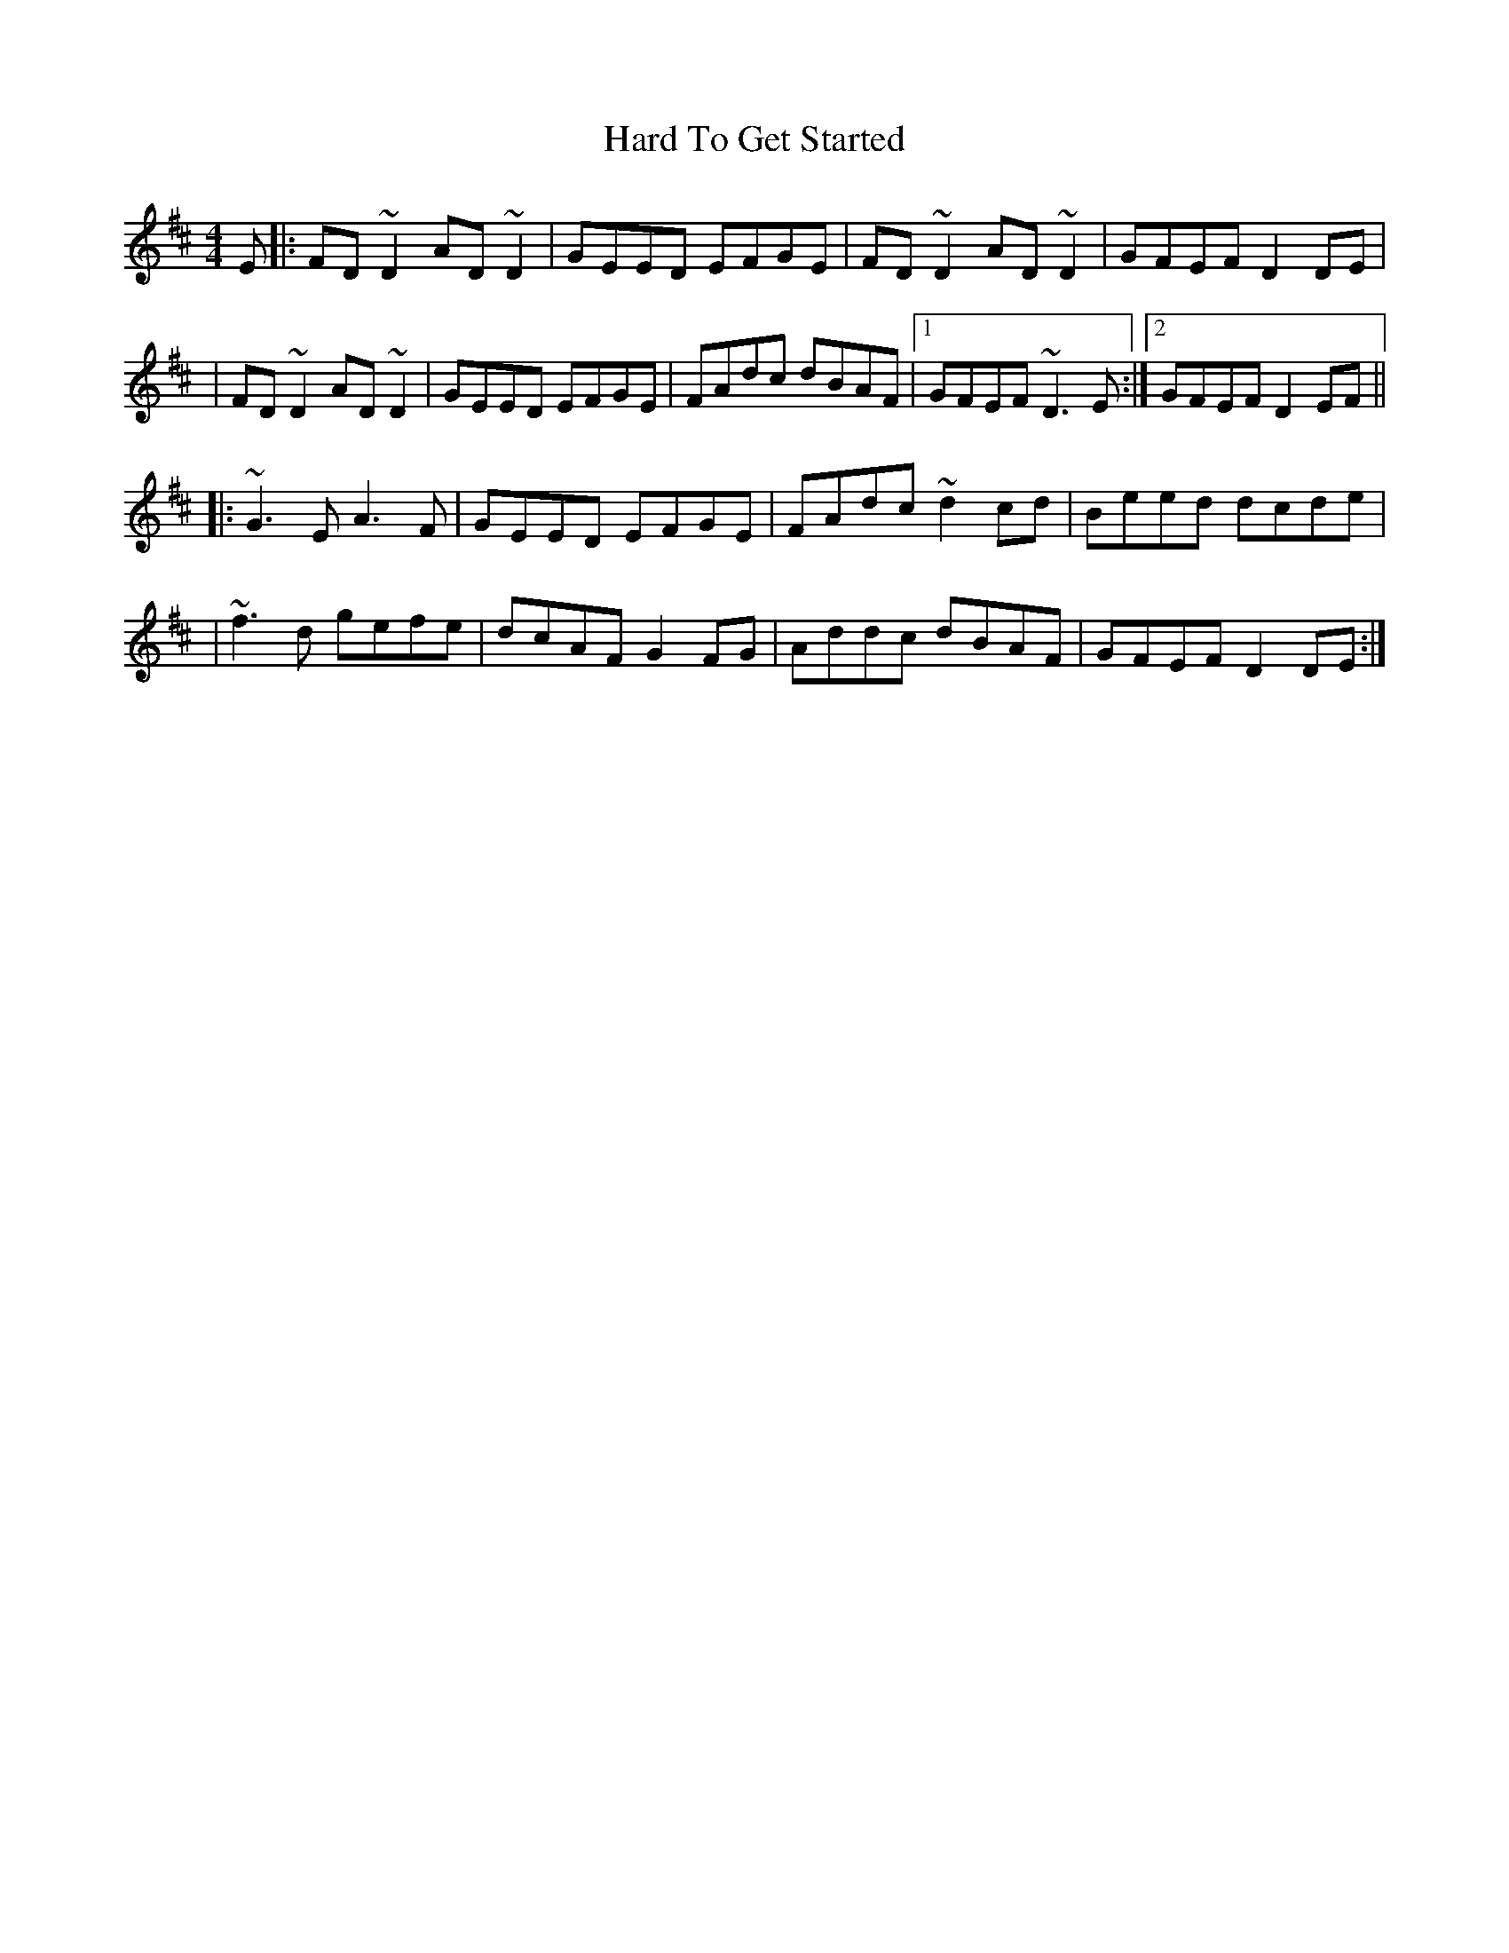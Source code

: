 X: 1
T: Hard To Get Started
Z: MarcusDisessa
S: https://thesession.org/tunes/14917#setting27567
R: reel
M: 4/4
L: 1/8
K: Edor
E|:FD ~D2 AD ~D2|GEED EFGE|FD ~D2 AD ~D2|GFEF D2 DE|
|FD ~D2 AD ~D2|GEED EFGE|FAdc dBAF|1GFEF ~D3 E:|2 GFEF D2 EF||
|:~G3 E A3 F|GEED EFGE|FAdc ~d2 cd|Beed dcde|
|~f3 d gefe|dcAF G2 FG|Addc dBAF|GFEF D2 DE:|
